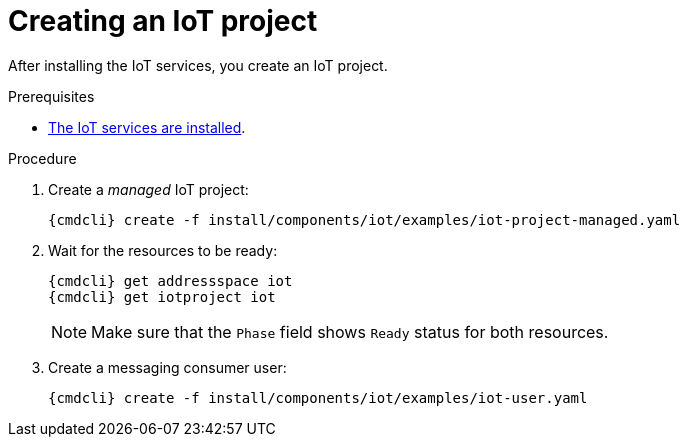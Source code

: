 // Module included in the following assemblies:
//
// assembly-iot-guide.adoc
// assembly-IoT.adoc

[id='iot-creating-project-{context}']
= Creating an IoT project

After installing the IoT services, you create an IoT project.

.Prerequisites
* link:{BookUrlBase}{BaseProductVersion}{BookNameUrl}#installing-services-messaging-iot[The IoT services are installed].

.Procedure

ifeval::["{cmdcli}" == "oc"]
. Log in as a messaging tenant:
+
[subs="attributes",options="nowrap"]
----
{cmdcli} login -u developer
----
endif::[]

. Create a _managed_ IoT project:
+
[options="nowrap",subs="attributes"]
----
ifeval::["{cmdcli}" == "oc"]
{cmdcli} new-project myapp
endif::[]
ifeval::["{cmdcli}" == "kubectl"]
{cmdcli} create namespace myapp
kubectl config set-context $(kubectl config current-context) --namespace=myapp
endif::[]
{cmdcli} create -f install/components/iot/examples/iot-project-managed.yaml
----

. Wait for the resources to be ready:
+
[options="nowrap",subs="attributes"]
----
{cmdcli} get addressspace iot
{cmdcli} get iotproject iot
----
NOTE: Make sure that the `Phase` field shows `Ready` status for both resources.

. Create a messaging consumer user:
+
[options="nowrap",subs="attributes"]
----
{cmdcli} create -f install/components/iot/examples/iot-user.yaml
----

